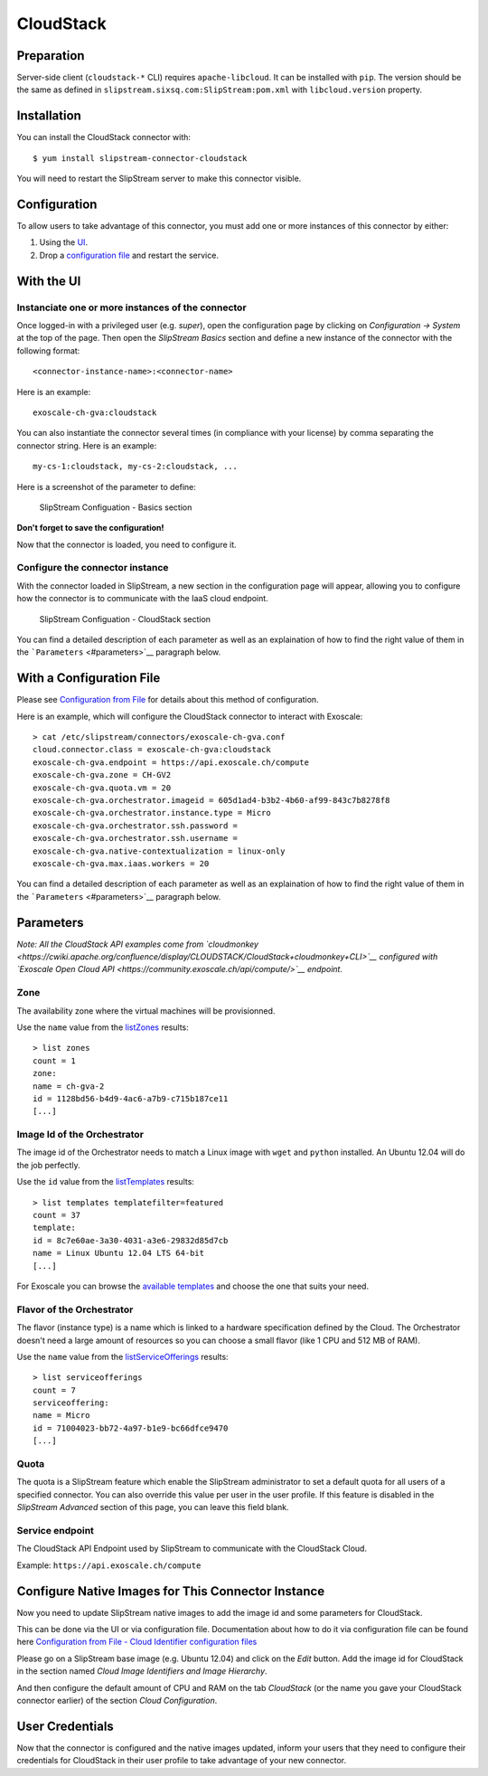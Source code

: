 CloudStack
==========

Preparation
-----------

Server-side client (``cloudstack-*`` CLI) requires ``apache-libcloud``.
It can be installed with ``pip``. The version should be the same as
defined in ``slipstream.sixsq.com:SlipStream:pom.xml`` with
``libcloud.version`` property.

Installation
------------

You can install the CloudStack connector with:

::

    $ yum install slipstream-connector-cloudstack

You will need to restart the SlipStream server to make this connector
visible.

Configuration
-------------

To allow users to take advantage of this connector, you must add one or
more instances of this connector by either:

1. Using the `UI <#with-the-ui>`__.
2. Drop a `configuration file <#with-a-configuration-file>`__ and
   restart the service.

With the UI
-----------

Instanciate one or more instances of the connector
~~~~~~~~~~~~~~~~~~~~~~~~~~~~~~~~~~~~~~~~~~~~~~~~~~

Once logged-in with a privileged user (e.g. *super*), open the
configuration page by clicking on *Configuration -> System* at the top
of the page. Then open the *SlipStream Basics* section and define a new
instance of the connector with the following format:

::

    <connector-instance-name>:<connector-name>

Here is an example:

::

    exoscale-ch-gva:cloudstack

You can also instantiate the connector several times (in compliance with
your license) by comma separating the connector string. Here is an
example:

::

    my-cs-1:cloudstack, my-cs-2:cloudstack, ...

Here is a screenshot of the parameter to define:

.. figure:: images/screenshot-cloud-config-param.png
   :alt: SlipStream Configuation - Basics section

   SlipStream Configuation - Basics section

**Don't forget to save the configuration!**

Now that the connector is loaded, you need to configure it.

Configure the connector instance
~~~~~~~~~~~~~~~~~~~~~~~~~~~~~~~~

With the connector loaded in SlipStream, a new section in the
configuration page will appear, allowing you to configure how the
connector is to communicate with the IaaS cloud endpoint.

.. figure:: images/screenshot-cloudstack_ss_system_parameters.png
   :alt: SlipStream Configuation - CloudStack section

   SlipStream Configuation - CloudStack section

You can find a detailed description of each parameter as well as an
explaination of how to find the right value of them in the
```Parameters`` <#parameters>`__ paragraph below.

With a Configuration File
-------------------------

Please see `Configuration from
File </documentation/developer_guide/configuration_files.html>`__ for
details about this method of configuration.

Here is an example, which will configure the CloudStack connector to
interact with Exoscale:

::

    > cat /etc/slipstream/connectors/exoscale-ch-gva.conf
    cloud.connector.class = exoscale-ch-gva:cloudstack
    exoscale-ch-gva.endpoint = https://api.exoscale.ch/compute
    exoscale-ch-gva.zone = CH-GV2
    exoscale-ch-gva.quota.vm = 20
    exoscale-ch-gva.orchestrator.imageid = 605d1ad4-b3b2-4b60-af99-843c7b8278f8
    exoscale-ch-gva.orchestrator.instance.type = Micro
    exoscale-ch-gva.orchestrator.ssh.password =
    exoscale-ch-gva.orchestrator.ssh.username =
    exoscale-ch-gva.native-contextualization = linux-only
    exoscale-ch-gva.max.iaas.workers = 20

You can find a detailed description of each parameter as well as an
explaination of how to find the right value of them in the
```Parameters`` <#parameters>`__ paragraph below.

Parameters
----------

*Note: All the CloudStack API examples come from
`cloudmonkey <https://cwiki.apache.org/confluence/display/CLOUDSTACK/CloudStack+cloudmonkey+CLI>`__
configured with `Exoscale Open Cloud
API <https://community.exoscale.ch/api/compute/>`__ endpoint.*

Zone
~~~~

The availability zone where the virtual machines will be provisionned.

Use the ``name`` value from the
`listZones <https://cloudstack.apache.org/docs/api/apidocs-4.0.0/domain_admin/listZones.html>`__
results:

::

    > list zones
    count = 1
    zone:
    name = ch-gva-2
    id = 1128bd56-b4d9-4ac6-a7b9-c715b187ce11
    [...]

Image Id of the Orchestrator
~~~~~~~~~~~~~~~~~~~~~~~~~~~~

The image id of the Orchestrator needs to match a Linux image with
``wget`` and ``python`` installed. An Ubuntu 12.04 will do the job
perfectly.

Use the ``id`` value from the
`listTemplates <https://cloudstack.apache.org/docs/api/apidocs-4.0.0/domain_admin/listTemplates.html>`__
results:

::

    > list templates templatefilter=featured
    count = 37
    template:
    id = 8c7e60ae-3a30-4031-a3e6-29832d85d7cb
    name = Linux Ubuntu 12.04 LTS 64-bit
    [...]

For Exoscale you can browse the `available
templates <https://www.exoscale.ch/open-cloud/templates/>`__ and choose
the one that suits your need.

Flavor of the Orchestrator
~~~~~~~~~~~~~~~~~~~~~~~~~~

The flavor (instance type) is a name which is linked to a hardware
specification defined by the Cloud. The Orchestrator doesn't need a
large amount of resources so you can choose a small flavor (like 1 CPU
and 512 MB of RAM).

Use the ``name`` value from the
`listServiceOfferings <https://cloudstack.apache.org/docs/api/apidocs-4.0.0/domain_admin/listServiceOfferings.html>`__
results:

::

    > list serviceofferings
    count = 7
    serviceoffering:
    name = Micro
    id = 71004023-bb72-4a97-b1e9-bc66dfce9470
    [...]

Quota
~~~~~

The quota is a SlipStream feature which enable the SlipStream
administrator to set a default quota for all users of a specified
connector. You can also override this value per user in the user
profile. If this feature is disabled in the *SlipStream Advanced*
section of this page, you can leave this field blank.

Service endpoint
~~~~~~~~~~~~~~~~

The CloudStack API Endpoint used by SlipStream to communicate with the
CloudStack Cloud.

Example: ``https://api.exoscale.ch/compute``

Configure Native Images for This Connector Instance
---------------------------------------------------

Now you need to update SlipStream native images to add the image id and
some parameters for CloudStack.

This can be done via the UI or via configuration file. Documentation
about how to do it via configuration file can be found here
`Configuration from File - Cloud Identifier configuration
files </documentation/developer_guide/configuration_files.html#unique-cloud-identifier-configuration-files>`__

Please go on a SlipStream base image (e.g. Ubuntu 12.04) and click on
the *Edit* button. Add the image id for CloudStack in the section named
*Cloud Image Identifiers and Image Hierarchy*.

And then configure the default amount of CPU and RAM on the tab
*CloudStack* (or the name you gave your CloudStack connector earlier) of
the section *Cloud Configuration*.

User Credentials
----------------

Now that the connector is configured and the native images updated,
inform your users that they need to configure their credentials for
CloudStack in their user profile to take advantage of your new
connector.
